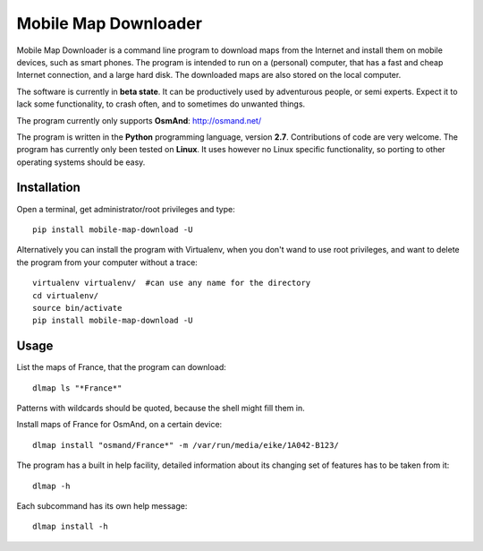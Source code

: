 #####################
Mobile Map Downloader
#####################

Mobile Map Downloader is a command line program to download maps from the
Internet and install them on mobile devices, such as smart phones. The program
is intended to run on a (personal) computer, that has a fast and cheap Internet
connection, and a large hard disk. The downloaded maps are also stored on the
local computer.

The software is currently in **beta state**. It can be productively used by
adventurous people, or semi experts. Expect it to lack some functionality, to
crash often, and to sometimes do unwanted things.

The program currently only supports **OsmAnd**: http://osmand.net/

The program is written in the **Python** programming language, version **2.7**.
Contributions of code are very welcome. The program has currently only been
tested on **Linux**. It uses however no Linux specific functionality, so
porting to other operating systems should be easy. 


Installation
=======================================

Open a terminal, get administrator/root privileges and type::
    
    pip install mobile-map-download -U

Alternatively you can install the program with Virtualenv, when you don't wand
to use root privileges, and want to delete the program from your computer
without a trace::
    
    virtualenv virtualenv/  #can use any name for the directory
    cd virtualenv/
    source bin/activate
    pip install mobile-map-download -U


Usage
=======================================

List the maps of France, that the program can download::

    dlmap ls "*France*"

Patterns with wildcards should be quoted, because the shell might fill them in. 

Install maps of France for OsmAnd, on a certain device::

    dlmap install "osmand/France*" -m /var/run/media/eike/1A042-B123/
 
The program has a built in help facility, detailed information about its
changing set of features has to be taken from it::

    dlmap -h

Each subcommand has its own help message::

    dlmap install -h

